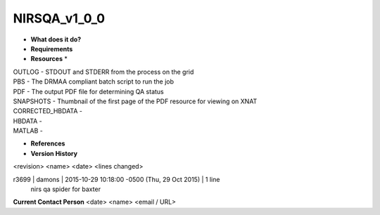 NIRSQA_v1_0_0
=============

* **What does it do?**

* **Requirements**

* **Resources** *
| OUTLOG - STDOUT and STDERR from the process on the grid
| PBS - The DRMAA compliant batch script to run the job
| PDF - The output PDF file for determining QA status
| SNAPSHOTS - Thumbnail of the first page of the PDF resource for viewing on XNAT
| CORRECTED_HBDATA -
| HBDATA -
| MATLAB -

* **References**

* **Version History**
<revision> <name> <date> <lines changed>

r3699 | damons | 2015-10-29 10:18:00 -0500 (Thu, 29 Oct 2015) | 1 line
	nirs qa spider for baxter

 
**Current Contact Person**
<date> <name> <email / URL> 

	
